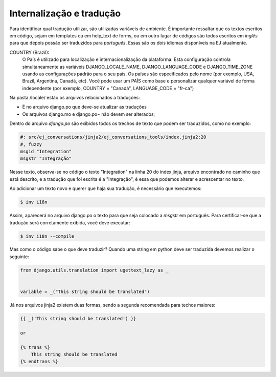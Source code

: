 ==========================
Internalização e tradução
==========================

Para identificar qual tradução utilizar, são utilizadas variáveis de ambiente. É importante ressaltar
que os textos escritos em código, sejam em templates ou em help_text de forms, ou em outro lugar de códigos
são todos escritos em *inglês* para que depois possão ser traduzidos para *português*. Essas 
são os dois idiomas disponíveis na EJ atualmente.

COUNTRY (Brazil):
    O País é utilizado para localização e internacionalização da plataforma. Esta configuração
    controla simultaneamente as variáveis DJANGO_LOCALE_NAME, DJANGO_LANGUAGE_CODE
    e DJANGO_TIME_ZONE usando as configurações padrão para o seu
    país. Os países são especificados pelo nome (por exemplo, USA, Brazil, Argentina,
    Canadá, etc). Você pode usar um PAÍS como base e personalizar qualquer variável
    de forma independente (por exemplo, COUNTRY = "Canadá", LANGUAGE_CODE = "fr-ca")

Na pasta /locale/ estão os arquivos relacionados a traduções:

* É no arquivo django.po que deve-se atualizar as traduções
* Os arquivos django.mo e django.po~ não devem ser alterados;

Dentro do arquivo *django.po* são exibidos todos os trechos de texto que podem ser traduzidos, como no exemplo:

.. code-block:: python

    #: src/ej_conversations/jinja2/ej_conversations_tools/index.jinja2:20
    #, fuzzy
    msgid "Integration"
    msgstr "Integração"


Nesse texto, observa-se no código o texto "Integration" na linha 20 do index.jinja, arquivo encontrado no caminho
que está descrito, e a tradução que foi escrita é a "Integração", é essa que podemos alterar e acrescentar no texto.

Ao adicionar um texto novo e querer que haja sua tradução, é necessário que executemos:

.. code-block:: shell

    $ inv i18n

Assim, aparecerá no arquivo django.po o texto para que seja colocado a *msgstr* em português.
Para certificar-se que a tradução será corretamente exibida, você deve executar:

.. code-block:: shell

    $ inv i18n --compile

Mas como o código sabe o que deve traduzir? Quando uma string em python deve ser traduzida devemos realizar o seguinte:


.. code-block:: python

    from django.utils.translation import ugettext_lazy as _


    variable = _("This string should be translated")


Já nos arquivos jinja2 existem duas formas, sendo a segunda recomendada para techos maiores:

.. code-block:: jinja2

    {{ _('This string should be translated') }}

    or

    {% trans %}
        This string should be translated
    {% endtrans %}
